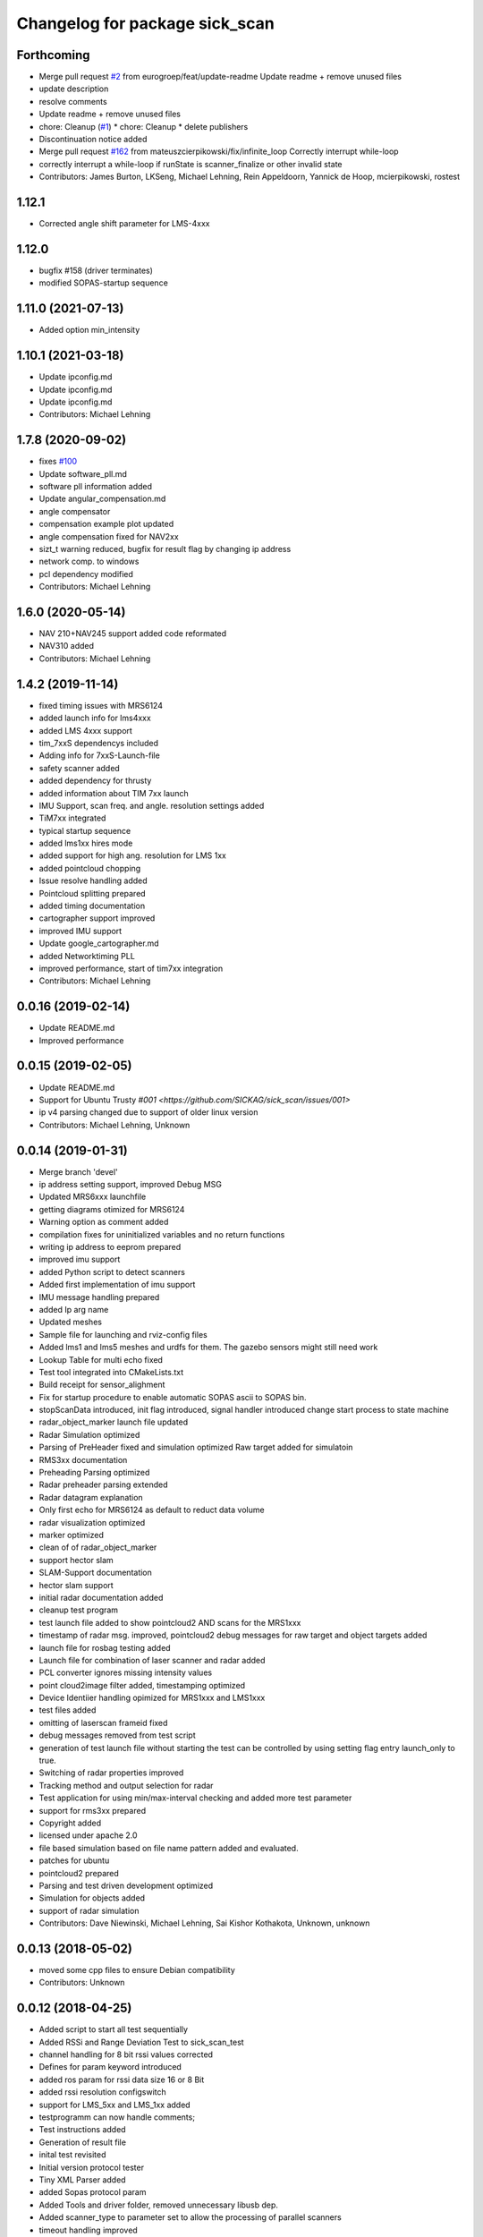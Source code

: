 ^^^^^^^^^^^^^^^^^^^^^^^^^^^^^^^
Changelog for package sick_scan
^^^^^^^^^^^^^^^^^^^^^^^^^^^^^^^

Forthcoming
-----------
* Merge pull request `#2 <https://github.com/eurogroep/sick_scan/issues/2>`_ from eurogroep/feat/update-readme
  Update readme + remove unused files
* update description
* resolve comments
* Update readme + remove unused files
* chore: Cleanup (`#1 <https://github.com/eurogroep/sick_scan/issues/1>`_)
  * chore: Cleanup
  * delete publishers
* Discontinuation notice added
* Merge pull request `#162 <https://github.com/eurogroep/sick_scan/issues/162>`_ from mateuszcierpikowski/fix/infinite_loop
  Correctly interrupt while-loop
* correctly interrupt a while-loop if runState is scanner_finalize or other invalid state
* Contributors: James Burton, LKSeng, Michael Lehning, Rein Appeldoorn, Yannick de Hoop, mcierpikowski, rostest

1.12.1
-------------------
* Corrected angle shift parameter for LMS-4xxx

1.12.0
-------------------
* bugfix #158 (driver terminates)
* modified SOPAS-startup sequence


1.11.0 (2021-07-13)
-------------------
* Added option min_intensity

1.10.1 (2021-03-18)
-------------------
* Update ipconfig.md
* Update ipconfig.md
* Update ipconfig.md
* Contributors: Michael Lehning

1.7.8 (2020-09-02)
------------------
* fixes `#100 <https://github.com/SICKAG/sick_scan/issues/100>`_
* Update software_pll.md
* software pll information added
* Update angular_compensation.md
* angle compensator
* compensation example plot updated
* angle compensation fixed for NAV2xx
* sizt_t warning reduced, bugfix for result flag by changing ip address
* network comp. to windows
* pcl dependency modified
* Contributors: Michael Lehning

1.6.0 (2020-05-14)
------------------
* NAV 210+NAV245 support added code reformated
* NAV310 added
* Contributors: Michael Lehning

1.4.2 (2019-11-14)
------------------

* fixed timing issues with MRS6124
* added launch info for lms4xxx
* added LMS 4xxx support
* tim_7xxS dependencys included
* Adding info for 7xxS-Launch-file
* safety scanner added
* added dependency for thrusty
* added information about TIM 7xx launch
* IMU Support, scan freq. and angle. resolution settings added
* TiM7xx integrated
* typical startup sequence
* added lms1xx hires mode
* added support for high ang. resolution for LMS 1xx
* added pointcloud chopping
* Issue resolve handling added
* Pointcloud splitting prepared
* added timing documentation
* cartographer support improved
* improved IMU support
* Update google_cartographer.md
* added Networktiming PLL
* improved performance, start of tim7xx integration
* Contributors: Michael Lehning

0.0.16 (2019-02-14)
-------------------
* Update README.md
* Improved performance

0.0.15 (2019-02-05)
-------------------
* Update README.md
* Support for Ubuntu Trusty `#001 <https://github.com/SICKAG/sick_scan/issues/001>`
* ip v4 parsing changed due to support of older linux version
* Contributors: Michael Lehning, Unknown

0.0.14 (2019-01-31)
-------------------
* Merge branch 'devel'
* ip address setting support, improved Debug MSG
* Updated MRS6xxx launchfile
* getting diagrams otimized for MRS6124
* Warning option as comment added
* compilation fixes for uninitialized variables and no return functions
* writing ip address to eeprom prepared
* improved imu support
* added Python script to detect scanners
* Added first implementation of imu support
* IMU message handling prepared
* added Ip arg name
* Updated meshes
* Sample file for launching and rviz-config files
* Added lms1 and lms5 meshes and urdfs for them.  The gazebo sensors might still need work
* Lookup Table for multi echo fixed
* Test tool integrated into CMakeLists.txt
* Build receipt for sensor_alighment
* Fix for startup procedure to enable automatic  SOPAS ascii to SOPAS bin.
* stopScanData introduced, init flag introduced, signal handler introduced
  change start process to state machine
* radar_object_marker launch file updated
* Radar Simulation optimized
* Parsing of  PreHeader fixed and simulation optimized
  Raw target added for simulatoin
* RMS3xx documentation
* Preheading Parsing optimized
* Radar preheader parsing extended
* Radar datagram explanation
* Only first echo for MRS6124 as default to reduct data volume
* radar visualization optimized
* marker optimized
* clean of of radar_object_marker
* support hector slam
* SLAM-Support documentation
* hector slam support
* initial radar documentation added
* cleanup test program
* test launch file added to show pointcloud2 AND scans for the MRS1xxx
* timestamp of radar msg. improved, pointcloud2 debug messages for raw target and object targets added
* launch file for rosbag testing added
* Launch file for combination of laser scanner and radar added
* PCL converter ignores missing intensity values
* point cloud2image filter added, timestamping optimized
* Device Identiier handling opimized for MRS1xxx and LMS1xxx
* test files added
* omitting of laserscan frameid fixed
* debug messages removed from test script
* generation of test launch file without starting the test can be controlled by
  using setting flag entry launch_only to true.
* Switching of radar properties improved
* Tracking method and output selection for radar
* Test application for using min/max-interval checking
  and added more test parameter
* support for rms3xx prepared
* Copyright added
* licensed under apache 2.0
* file based simulation based on file name pattern added and evaluated.
* patches for ubuntu
* pointcloud2 prepared
* Parsing and test driven development optimized
* Simulation for objects added
* support of radar simulation
* Contributors: Dave Niewinski, Michael Lehning, Sai Kishor Kothakota, Unknown, unknown

0.0.13 (2018-05-02)
-------------------
* moved some cpp files to ensure Debian compatibility
* Contributors: Unknown

0.0.12 (2018-04-25)
-------------------
* Added script to start all test sequentially
* Added RSSi and Range Deviation Test to sick_scan_test
* channel handling for 8 bit rssi values corrected
* Defines for param keyword introduced
* added ros param for rssi data size 16 or 8 Bit
* added rssi resolution configswitch
* support for LMS_5xx and LMS_1xx added
* testprogramm can now handle comments;
* Test instructions added
* Generation of result file
* inital test revisited
* Initial version protocol tester
* Tiny XML Parser added
* added Sopas protocol param
* Added Tools and driver folder, removed unnecessary libusb dep.
* Added scanner_type to parameter set to allow the processing of parallel scanners
* timeout handling improved
* reading thread times after connection lost
  Timeout settings optimized
* protocol switching supported
* Protocol switching implemented
* added timeout and binary/ascii detection
* Support of LMS1104 debugged, skipping scan mgs. publish for MRS6124 (only pointcloud)
* Adding MRS6124 link to supported scanner table
  Edited trouble shooting
* Add documentation for network stack
* scandataCfg for binary commands prepared
* min_ang, max_ang adapted for MRS6xxx
* LMS1000 support continue, Bug fix for parsing distance value MRS6xxx, mrs6xxx.launch modified
* COLA_A and COLA_B prepared
* Package handling optimized (for asynchron tcp data transfer)
* Debug info added for receiving tcp packets
* Support of MRS1104
* Cleanup and supporting Tim571
* errorhandler added
* First version with 9413 bytes packet
* tcp handling optimized
* Queue introduced
* colaa+colab libs included
* Parsing of MRS6xxx-data packages integrated
* Timeout incremented due to startup wait phase for MRS6xxx
* Sleep duration between inital commands changed from 2.0 to 0.2
  Sleep of 10 Sec. introducted after start scandata to ensure that the scanner comes up.
0.0.11 (2018-01-24)
-------------------
